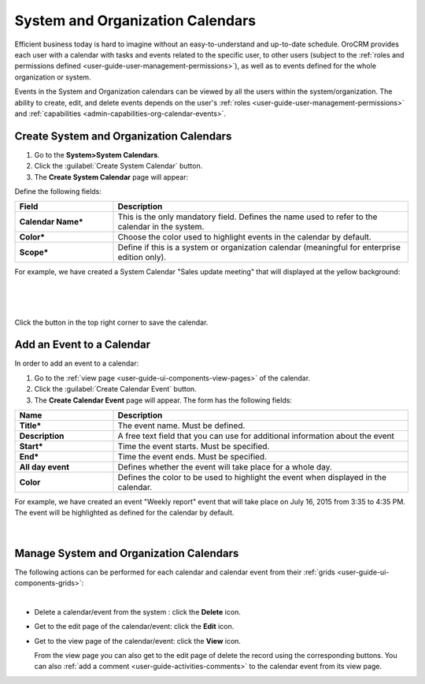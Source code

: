 .. _user-guide-calendars:

System and Organization Calendars
=================================

Efficient business today is hard to imagine without an easy-to-understand and up-to-date schedule. 
OroCRM provides each user with a calendar with tasks and events related to the specific user, to other users 
(subject to the :ref:`roles and permissions defined <user-guide-user-management-permissions>`), as well as to events 
defined for the whole organization or system.

Events in the System and Organization calendars can be viewed by all the users within the system/organization.
The ability to create, edit, and delete events depends on the user's 
:ref:`roles <user-guide-user-management-permissions>`
and :ref:`capabilities <admin-capabilities-org-calendar-events>`.

.. _user-guide-calendars-system:

Create System and Organization Calendars
^^^^^^^^^^^^^^^^^^^^^^^^^^^^^^^^^^^^^^^^

1. Go to the **System>System Calendars**.

2. Click the :guilabel:`Create System Calendar` button.

3. The **Create System Calendar** page will appear:

Define the following fields:

.. csv-table::
  :header: "Field", "Description"
  :widths: 10, 30

  "**Calendar Name***","This is the only mandatory field. Defines the name used to refer to the calendar in the system."
  "**Color***","Choose the color used to highlight events in the calendar by default."
  "**Scope***","Define if this is a system or organization calendar (meaningful for enterprise edition only)."

For example, we have created a System Calendar "Sales update meeting" that will displayed at the yellow background:

      |
  
.. image:: ../img/calendars/create_system_cal.png

|

Click the button in the top right corner to save the calendar. 

Add an Event to a Calendar
^^^^^^^^^^^^^^^^^^^^^^^^^^

In order to add an event to a calendar:

1. Go to the :ref:`view page <user-guide-ui-components-view-pages>` of the calendar.

2. Click the :guilabel:`Create Calendar Event` button.

3. The **Create Calendar Event** page will appear. The form has the following fields:

.. csv-table::
  :header: "**Name**","**Description**"
  :widths: 10, 30

  "**Title***","The event name. Must be defined."
  "**Description**","A free text field that you can use for additional information about the event"
  "**Start***","Time the event starts. Must be specified." 
  "**End***","Time the event ends. Must be specified."
  "**All day event**","Defines whether the event will take place for a whole day."
  "**Color**","Defines the color to be used to highlight the event when displayed in the calendar."
  
For example, we have created an event "Weekly report" event that will take place on July 16, 2015 from 3:35 to 4:35 PM.
The event will be highlighted as defined for the calendar by default.

     |
 
.. image:: ../img/calendars/create_system_cal_event.png


.. _user-guide-calendars-manage:

Manage System and Organization Calendars
^^^^^^^^^^^^^^^^^^^^^^^^^^^^^^^^^^^^^^^^

The following actions can be performed for each calendar and calendar event from their 
:ref:`grids <user-guide-ui-components-grids>`:

.. image:: ../img/calendars/system_cal_grid.png

|

- Delete a calendar/event from the system : click the |IcDelete| **Delete** icon.
  
- Get to the edit page of the  calendar/event: click the |IcEdit| **Edit** icon.
  
- Get to the view page of the  calendar/event: click the |IcView| **View** icon.

  From the view page you can also get to the edit page of delete the record using the corresponding buttons.
  You can also :ref:`add a comment <user-guide-activities-comments>` to the calendar event from its view page.





.. |UserMenu| image:: ../../img/buttons/user_menu.png
   :align: middle
   
.. |IcDelete| image:: ../../img/buttons/IcDelete.png
   :align: middle

.. |IcEdit| image:: ../../img/buttons/IcEdit.png
   :align: middle

.. |IcView| image:: ../../img/buttons/IcView.png
   :align: middle
